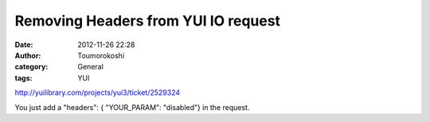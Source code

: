 Removing Headers from YUI IO request
####################################
:date: 2012-11-26 22:28
:author: Toumorokoshi
:category: General
:tags: YUI

http://yuilibrary.com/projects/yui3/ticket/2529324

You just add a "headers": { "YOUR\_PARAM": "disabled"} in the request.
